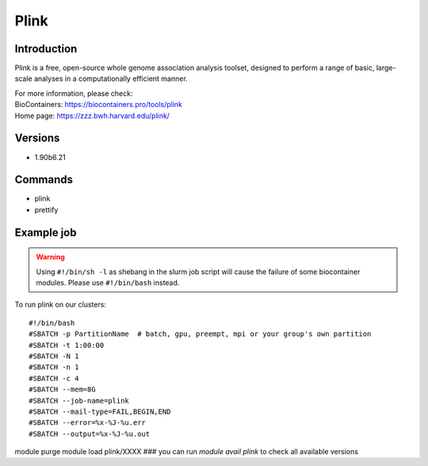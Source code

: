 .. _backbone-label:

Plink
==============================

Introduction
~~~~~~~~
Plink is a free, open-source whole genome association analysis toolset, designed to perform a range of basic, large-scale analyses in a computationally efficient manner.


| For more information, please check:
| BioContainers: https://biocontainers.pro/tools/plink 
| Home page: https://zzz.bwh.harvard.edu/plink/

Versions
~~~~~~~~
- 1.90b6.21

Commands
~~~~~~~
- plink
- prettify

Example job
~~~~~
.. warning::
    Using ``#!/bin/sh -l`` as shebang in the slurm job script will cause the failure of some biocontainer modules. Please use ``#!/bin/bash`` instead.

To run plink on our clusters::

#!/bin/bash
#SBATCH -p PartitionName  # batch, gpu, preempt, mpi or your group's own partition
#SBATCH -t 1:00:00
#SBATCH -N 1
#SBATCH -n 1
#SBATCH -c 4
#SBATCH --mem=8G
#SBATCH --job-name=plink
#SBATCH --mail-type=FAIL,BEGIN,END
#SBATCH --error=%x-%J-%u.err
#SBATCH --output=%x-%J-%u.out

module purge
module load plink/XXXX ### you can run *module avail plink* to check all available versions
